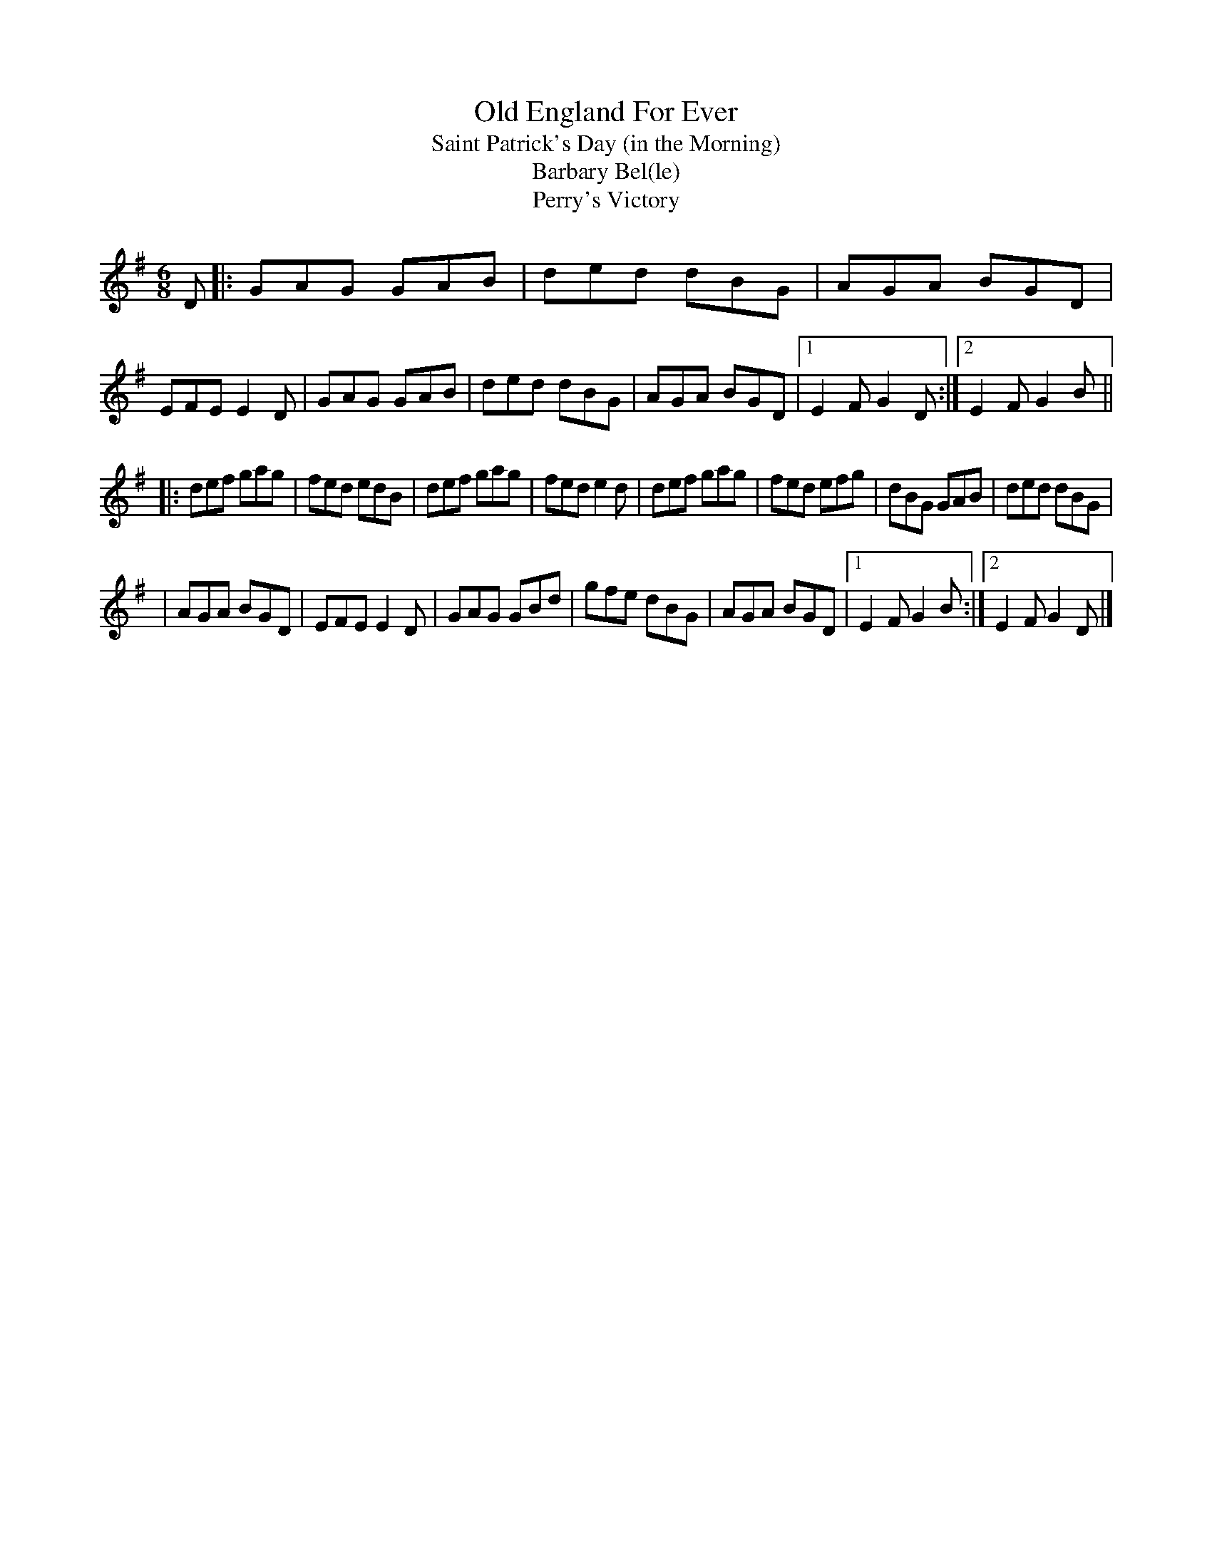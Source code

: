 X: 1
T: Old England For Ever
T: Saint Patrick's Day (in the Morning)
T: Barbary Bel(le)
T: Perry's Victory
M: 6/8
L: 1/8
R: jig
F: http://www.thesession.org/tunes/display/385
K: Gmaj
D \
|: GAG GAB | ded dBG | AGA BGD | EFE E2 D \
|  GAG GAB | ded dBG | AGA BGD |1 E2 FG2 D :|2 E2 FG2 B ||
|: def gag | fed edB | def gag | fed e2 d \
|  def gag | fed efg | dBG GAB | ded dBG |
|  AGA BGD | EFE E2 D | GAG GBd | gfe dBG \
|  AGA BGD |1 E2 FG2 B :|2 E2 FG2 D |]
